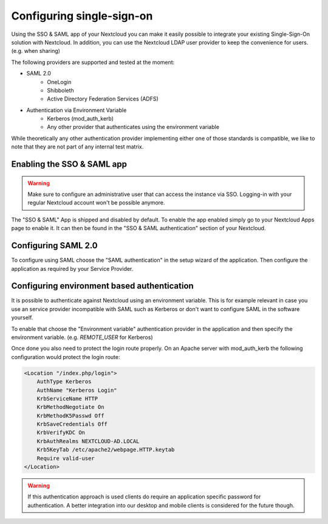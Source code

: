 ==========================
Configuring single-sign-on
==========================

Using the SSO & SAML app of your Nextcloud you can make it easily possible to integrate your existing Single-Sign-On
solution with Nextcloud. In addition, you can use the Nextcloud LDAP user provider to keep the convenience for users. (e.g.
when sharing)

The following providers are supported and tested at the moment:

- SAML 2.0
    - OneLogin
    - Shibboleth
    - Active Directory Federation Services (ADFS)
- Authentication via Environment Variable
    - Kerberos (mod_auth_kerb)
    - Any other provider that authenticates using the environment variable

While theoretically any other authentication provider implementing either one of those standards is compatible, we like
to note that they are not part of any internal test matrix.

Enabling the SSO & SAML app
---------------------------

.. warning:: Make sure to configure an administrative user that can access the instance via SSO. Logging-in with your
             regular Nextcloud account won't be possible anymore.


The "SSO & SAML" App is shipped and disabled by default. To enable the app enabled simply go to your Nextcloud Apps page
to enable it. It can then be found in the "SSO & SAML authentication" section of your Nextcloud.

Configuring SAML 2.0
--------------------

To configure using SAML choose the "SAML authentication" in the setup wizard of the application. Then configure the application
as required by your Service Provider.

  .. figure:: ./images/saml_app_overview.png


Configuring environment based authentication
--------------------------------------------
It is possible to authenticate against Nextcloud using an environment variable. This is for example relevant in case you
use an service provider incompatible with SAML such as Kerberos or don't want to configure SAML in the software yourself.

To enable that choose the "Environment variable" authentication provider in the application and then specify the environment
variable. (e.g. `REMOTE_USER` for Kerberos)

Once done you also need to protect the login route properly. On an Apache server with mod_auth_kerb the following configuration
would protect the login route:

.. code-block:: apache

    <Location "/index.php/login">
    	AuthType Kerberos
    	AuthName "Kerberos Login"
    	KrbServiceName HTTP
    	KrbMethodNegotiate On
    	KrbMethodK5Passwd Off
    	KrbSaveCredentials Off
    	KrbVerifyKDC On
    	KrbAuthRealms NEXTCLOUD-AD.LOCAL
    	Krb5KeyTab /etc/apache2/webpage.HTTP.keytab
    	Require valid-user
    </Location>


.. warning:: If this authentication approach is used clients do require an application specific password for authentication.
             A better integration into our desktop and mobile clients is considered for the future though.
